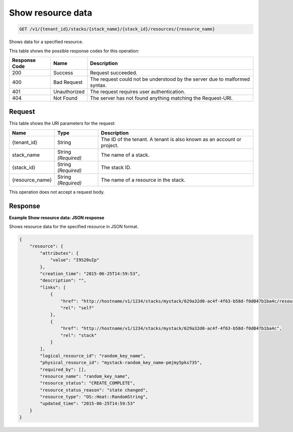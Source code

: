.. _get-show-resource-data:

Show resource data
~~~~~~~~~~~~~~~~~~

.. code::

    GET /v1/{tenant_id}/stacks/{stack_name}/{stack_id}/resources/{resource_name}

Shows data for a specified resource.



This table shows the possible response codes for this operation:


+--------------------------+-------------------------+-------------------------+
|Response Code             |Name                     |Description              |
+==========================+=========================+=========================+
|200                       |Success                  |Request succeeded.       |
+--------------------------+-------------------------+-------------------------+
|400                       |Bad Request              |The request could not be |
|                          |                         |understood by the server |
|                          |                         |due to malformed syntax. |
+--------------------------+-------------------------+-------------------------+
|401                       |Unauthorized             |The request requires     |
|                          |                         |user authentication.     |
+--------------------------+-------------------------+-------------------------+
|404                       |Not Found                |The server has not found |
|                          |                         |anything matching the    |
|                          |                         |Request-URI.             |
+--------------------------+-------------------------+-------------------------+


Request
-------

This table shows the URI parameters for the request:

+--------------------------+-------------------------+-------------------------+
|Name                      |Type                     |Description              |
+==========================+=========================+=========================+
|{tenant_id}               |String                   |The ID of the tenant. A  |
|                          |                         |tenant is also known as  |
|                          |                         |an account or project.   |
+--------------------------+-------------------------+-------------------------+
|stack_name                |String *(Required)*      |The name of a stack.     |
+--------------------------+-------------------------+-------------------------+
|{stack_id}                |String *(Required)*      |The stack ID.            |
+--------------------------+-------------------------+-------------------------+
|{resource_name}           |String *(Required)*      |The name of a resource   |
|                          |                         |in the stack.            |
+--------------------------+-------------------------+-------------------------+

This operation does not accept a request body.

Response
--------

**Example Show resource data: JSON response**


Shows resource data for the specified resource in JSON format.

.. code::

   {
       "resource": {
           "attributes": {
               "value": "I9S20uIp"
           },
           "creation_time": "2015-06-25T14:59:53",
           "description": "",
           "links": [
               {
                   "href": "http://hostname/v1/1234/stacks/mystack/629a32d0-ac4f-4f63-b58d-f0d047b1ba4c/resources/random_key_name",
                   "rel": "self"
               },
               {
                   "href": "http://hostname/v1/1234/stacks/mystack/629a32d0-ac4f-4f63-b58d-f0d047b1ba4c",
                   "rel": "stack"
               }
           ],
           "logical_resource_id": "random_key_name",
           "physical_resource_id": "mystack-random_key_name-pmjmy5pks735",
           "required_by": [],
           "resource_name": "random_key_name",
           "resource_status": "CREATE_COMPLETE",
           "resource_status_reason": "state changed",
           "resource_type": "OS::Heat::RandomString",
           "updated_time": "2015-06-25T14:59:53"
       }
   }
